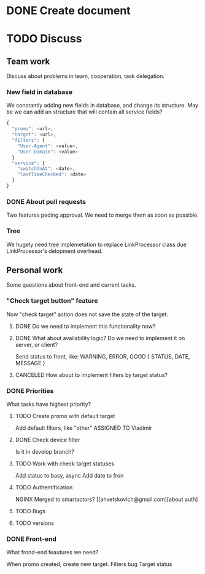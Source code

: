 * DONE Create document
  CLOSED: [2016-02-10 Ср. 14:48]
* TODO Discuss


** Team work
Discuss about problems in team, cooperation, task delegation.

*** New field in database
We constantly adding new fields in database, and change its structure. 
May be we can add an structure that will contain all service fields?

#+BEGIN_SRC js
{
  "promo": <url>,
  "target": <url>,
  "filters": {
    "User-Agent": <value>,
    "User-Domain": <value>
  }
  "service": {
    "switchOnAt": <date>,
    "lastTimeChecked": <date>
  }
}
#+END_SRC

*** DONE About pull requests
    CLOSED: [2016-02-11 Чт. 17:58]
Two features peding approval. We need to merge them as soon as possible.

*** Tree
We hugely need tree implemetation to replace LinkProcessor class due LinkProcessor's delopment overhead.

** Personal work
Some questions about front-end and current tasks.

*** "Check target button" feature
Now "check target" action does not save the state of the target. 
**** DONE Do we need to implement this functionality now?
     CLOSED: [2016-02-11 Чт. 17:59]
**** DONE What about availability logic? Do we need to implement it on server, or client?
     CLOSED: [2016-02-11 Чт. 14:38]
     Send status to front, like: WARNING, ERROR, GOOD
     {
       STATUS,
       DATE,
       MESSAGE
     }

**** CANCELED How about to implement filters by target status?
     CLOSED: [2016-02-11 Чт. 14:39]
     
*** DONE Priorities
    CLOSED: [2016-02-11 Чт. 14:44]
What tasks have highest priority?
**** TODO Create promo with default target
     Add default filters, like "other"
     ASSIGNED TO Vladimir
**** DONE Check device filter
     CLOSED: [2016-02-11 Чт. 17:03]
     Is it in develop branch?
**** TODO Work with check target statuses
     Add status to basy, async
     Add date to fron
**** TODO Authentification
     NGINX
     Merged to smartactors?
     [[ahvetskovich@gmail.com][about auth]
     
**** TODO Bugs     
**** TODO versions


*** DONE Front-end
    CLOSED: [2016-02-11 Чт. 17:59]
    What frond-end feautures we need? 

When promo created, create new target.
Filters bug
Target status
